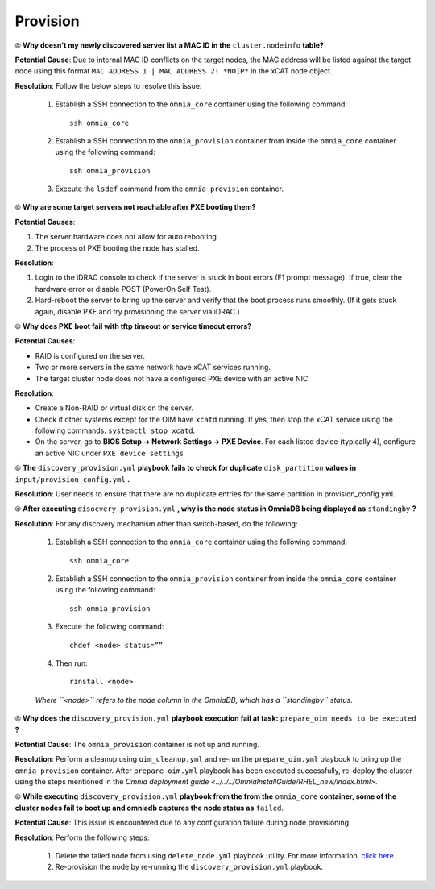 Provision
==========

⦾ **Why doesn't my newly discovered server list a MAC ID in the** ``cluster.nodeinfo`` **table?**

.. image:: ../../../images/MACConflict.png

**Potential Cause**: Due to internal MAC ID conflicts on the target nodes, the MAC address will be listed against the target node using this format ``MAC ADDRESS 1 | MAC ADDRESS 2! *NOIP*`` in the xCAT node object.

**Resolution**: Follow the below steps to resolve this issue:

    1. Establish a SSH connection to the ``omnia_core`` container using the following command: ::

        ssh omnia_core

    2. Establish a SSH connection to the ``omnia_provision`` container from inside the ``omnia_core`` container using the following command: ::

        ssh omnia_provision

    3. Execute the ``lsdef`` command from the ``omnia_provision`` container.


⦾ **Why are some target servers not reachable after PXE booting them?**

**Potential Causes**:

1. The server hardware does not allow for auto rebooting

2. The process of PXE booting the node has stalled.

**Resolution**:

1. Login to the iDRAC console to check if the server is stuck in boot errors (F1 prompt message). If true, clear the hardware error or disable POST (PowerOn Self Test).

2. Hard-reboot the server to bring up the server and verify that the boot process runs smoothly. (If it gets stuck again, disable PXE and try provisioning the server via iDRAC.)


⦾ **Why does PXE boot fail with tftp timeout or service timeout errors?**

**Potential Causes**:

* RAID is configured on the server.

* Two or more servers in the same network have xCAT services running.

* The target cluster node does not have a configured PXE device with an active NIC.

**Resolution**:

* Create a Non-RAID or virtual disk on the server.

* Check if other systems except for the OIM have ``xcatd`` running. If yes, then stop the xCAT service using the following commands: ``systemctl stop xcatd``.

* On the server, go to **BIOS Setup -> Network Settings -> PXE Device**. For each listed device (typically 4), configure an active NIC under ``PXE device settings``


⦾ **The** ``discovery_provision.yml`` **playbook fails to check for duplicate** ``disk_partition`` **values in** ``input/provision_config.yml`` **.**

**Resolution**: User needs to ensure that there are no duplicate entries for the same partition in provision_config.yml.


⦾ **After executing** ``disocvery_provision.yml`` **, why is the node status in OmniaDB being displayed as** ``standingby`` **?**

**Resolution**: For any discovery mechanism other than switch-based, do the following:

    1. Establish a SSH connection to the ``omnia_core`` container using the following command: ::

        ssh omnia_core

    2. Establish a SSH connection to the ``omnia_provision`` container from inside the ``omnia_core`` container using the following command: ::

        ssh omnia_provision
    
    3. Execute the following command: ::

        chdef <node> status=””

    4. Then run: ::

        rinstall <node>

    *Where ``<node>`` refers to the node column in the OmniaDB, which has a ``standingby`` status.*


⦾ **Why does the** ``discovery_provision.yml`` **playbook execution fail at task:** ``prepare_oim needs to be executed`` **?**

**Potential Cause**: The ``omnia_provision`` container is not up and running.

**Resolution**: Perform a cleanup using ``oim_cleanup.yml`` and re-run the ``prepare_oim.yml`` playbook to bring up the ``omnia_provision`` container. After ``prepare_oim.yml`` playbook has been executed successfully, re-deploy the cluster using the steps mentioned in the `Omnia deployment guide <../../../OmniaInstallGuide/RHEL_new/index.html>`.


⦾ **While executing** ``discovery_provision.yml`` **playbook from the from the** ``omnia_core`` **container, some of the cluster nodes fail to boot up and omniadb captures the node status as** ``failed``.

.. image:: ../../../images/waco_node_boot_failure.png

**Potential Cause**: This issue is encountered due to any configuration failure during node provisioning.

**Resolution**: Perform the following steps:

    1. Delete the failed node from using ``delete_node.yml`` playbook utility. For more information, `click here <../../../OmniaInstallGuide/Maintenance/deletenode.html>`_.
    2. Re-provision the node by re-running the ``discovery_provision.yml`` playbook.
